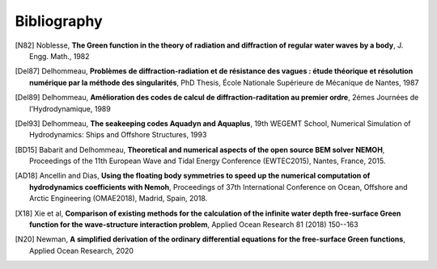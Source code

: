 Bibliography
============

.. [N82] Noblesse, **The Green function in the theory of radiation and diffraction of regular water waves by a body**, J. Engg. Math., 1982

.. [Del87] Delhommeau, **Problèmes de diffraction-radiation et de résistance des vagues : étude théorique et résolution numérique par la méthode des singularités**, PhD Thesis, École Nationale Supérieure de Mécanique de Nantes, 1987

.. [Del89] Delhommeau, **Amélioration des codes de calcul de diffraction-raditation au premier ordre**, 2émes Journées de l'Hydrodynamique, 1989

.. [Del93] Delhommeau, **The seakeeping codes Aquadyn and Aquaplus**, 19th WEGEMT School, Numerical Simulation of Hydrodynamics: Ships and Offshore Structures, 1993

.. [BD15] Babarit and Delhommeau, **Theoretical and numerical aspects of the open source BEM solver NEMOH**, Proceedings of the 11th European Wave and Tidal Energy Conference (EWTEC2015), Nantes, France, 2015.

.. .. [PKR17] Penalba Retes, Kelly and Ringwood, **Using NEMOH for modelling wave energy converters: A comparative study with WAMIT**, Proceedings of the 12th European Wave and Tidal Energy Conference (EWTEC2017), Cork, Ireland, 2017.

.. [AD18] Ancellin and Dias, **Using the floating body symmetries to speed up the numerical computation of hydrodynamics coefficients with Nemoh**, Proceedings of 37th International Conference on Ocean, Offshore and Arctic Engineering (OMAE2018), Madrid, Spain, 2018.

.. [X18] Xie et al, **Comparison of existing methods for the calculation of the infinite water depth free-surface Green function for the wave-structure interaction problem**, Applied Ocean Research 81 (2018) 150--163

.. .. [FK20] Falnes and Kurniawan, **Ocean waves and oscillating systems linear interactions including wave energy extraction**, Cambridge University Press, 2020.

.. [N20] Newman, **A simplified derivation of the ordinary differential equations for the free-surface Green functions**, Applied Ocean Research, 2020
